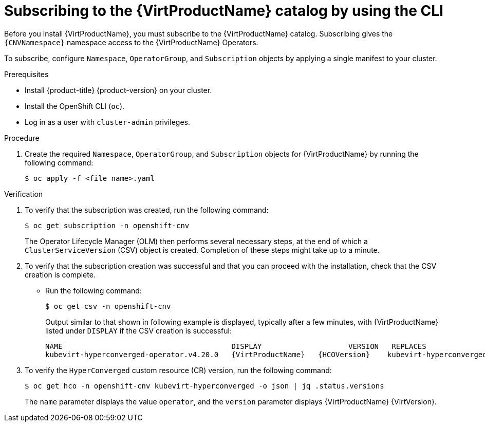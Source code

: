 // Module included in the following assemblies:
//
// * virt/install/installing-virt.adoc

:_mod-docs-content-type: PROCEDURE
[id="virt-subscribing-cli_{context}"]
= Subscribing to the {VirtProductName} catalog by using the CLI

Before you install {VirtProductName}, you must subscribe to the {VirtProductName} catalog. Subscribing gives the `{CNVNamespace}` namespace access to the {VirtProductName} Operators.

To subscribe, configure `Namespace`, `OperatorGroup`, and `Subscription` objects by applying a single manifest to your cluster.

.Prerequisites
* Install {product-title} {product-version} on your cluster.
* Install the OpenShift CLI (`oc`).
* Log in as a user with `cluster-admin` privileges.

.Procedure
ifdef::openshift-enterprise,openshift-rosa,openshift-dedicated,openshift-rosa-hcp[]
. Create a YAML file that contains the following manifest:
//Note that there are two versions of the following YAML file; the first one is for openshift-enterprise and the second is for openshift-origin (aka OKD).
+
[source,yaml,subs="attributes+"]
----
apiVersion: v1
kind: Namespace
metadata:
  name: {CNVNamespace}
  labels:
    openshift.io/cluster-monitoring: "true"
---
apiVersion: operators.coreos.com/v1
kind: OperatorGroup
metadata:
  name: kubevirt-hyperconverged-group
  namespace: {CNVNamespace}
spec:
  targetNamespaces:
    - {CNVNamespace}
---
apiVersion: operators.coreos.com/v1alpha1
kind: Subscription
metadata:
  name: hco-operatorhub
  namespace: {CNVNamespace}
spec:
  source: {CNVSubscriptionSpecSource}
  sourceNamespace: openshift-marketplace
  name: {CNVSubscriptionSpecName}
  startingCSV: kubevirt-hyperconverged-operator.v{HCOVersion}
  channel: "stable" <1>
----
<1> Using the `stable` channel ensures that you install the version of
{VirtProductName} that is compatible with your {product-title} version.
endif::openshift-enterprise,openshift-rosa,openshift-dedicated,openshift-rosa-hcp[]

ifdef::openshift-origin[]
. Create a YAML file that contains the following manifest:
+
[source,yaml,subs="attributes+"]
----
apiVersion: v1
kind: Namespace
metadata:
  name: {CNVNamespace}
---
apiVersion: operators.coreos.com/v1
kind: OperatorGroup
metadata:
  name: kubevirt-hyperconverged-group
  namespace: {CNVNamespace}
spec: {}
---
apiVersion: operators.coreos.com/v1alpha1
kind: Subscription
metadata:
  name: hco-operatorhub
  namespace: {CNVNamespace}
spec:
  source: {CNVSubscriptionSpecSource}
  sourceNamespace: openshift-marketplace
  name: {CNVSubscriptionSpecName}
  startingCSV: kubevirt-hyperconverged-operator.v{HCOVersion}
  channel: "stable" <1>
----
<1> Using the `stable` channel ensures that you install the version of
{VirtProductName} that is compatible with your {product-title} version.
endif::openshift-origin[]

. Create the required `Namespace`, `OperatorGroup`, and `Subscription` objects
for {VirtProductName} by running the following command:
+
[source,terminal]
----
$ oc apply -f <file name>.yaml
----

.Verification

. To verify that the subscription was created, run the following command:
+
[source,terminal]
----
$ oc get subscription -n openshift-cnv
----
+
The Operator Lifecycle Manager (OLM) then performs several necessary steps, at the end of which a `ClusterServiceVersion` (CSV) object is created. Completion of these steps might take up to a minute.
+
. To verify that the subscription creation was successful and that you can proceed with the installation, check that the CSV creation is complete.
+
* Run the following command:
+
[source,terminal]
----
$ oc get csv -n openshift-cnv
----
+
Output similar to that shown in following example is displayed, typically after a few minutes, with {VirtProductName} listed under `DISPLAY` if the CSV creation is successful:
+
[source,terminal,subs="attributes+"]
----
NAME                                       DISPLAY                    VERSION   REPLACES                                   PHASE
kubevirt-hyperconverged-operator.v4.20.0   {VirtProductName}   {HCOVersion}    kubevirt-hyperconverged-operator.v4.19.z   Succeeded
----

. To verify the `HyperConverged` custom resource (CR) version, run the following command:
+
[source,terminal]
----
$ oc get hco -n openshift-cnv kubevirt-hyperconverged -o json | jq .status.versions
----
+
The `name` parameter displays the value `operator`, and the `version` parameter displays {VirtProductName} {VirtVersion}.